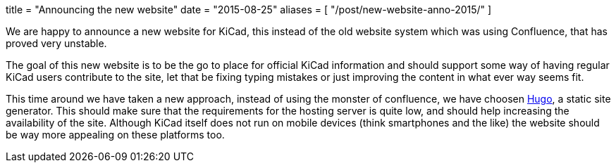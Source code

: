 +++
title = "Announcing the new website"
date = "2015-08-25"
aliases = [
    "/post/new-website-anno-2015/"
]
+++

We are happy to announce a new website for KiCad, this instead of the
old website system which was using Confluence, that has proved very
unstable.

The goal of this new website is to be the go to place for official
KiCad information and should support some way of having regular KiCad
users contribute to the site, let that be fixing typing mistakes or
just improving the content in what ever way seems fit.

This time around we have taken a new approach, instead of using the
monster of confluence, we have choosen http://gohugo.io[Hugo], a
static site generator. This should make sure that the requirements for
the hosting server is quite low, and should help increasing the
availability of the site. Although KiCad itself does not run on mobile
devices (think smartphones and the like) the website should be way
more appealing on these platforms too.
